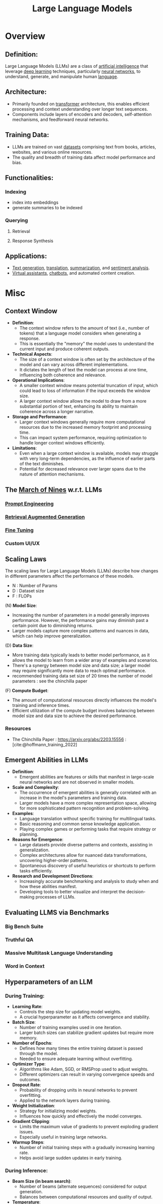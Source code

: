 :PROPERTIES:
:ID:       affff439-329d-4962-bf5f-def85d75042e
:ROAM_ALIASES: LLMs
:END:
#+title: Large Language Models
#+filetags: :ml:ai:

* Overview
** *Definition*:
Large Language Models (LLMs) are a class of [[id:db649cb6-047e-426e-8cdc-774586ef30a0][artificial intelligence]] that leverage [[id:20230713T110040.814546][deep learning]] techniques, particularly [[id:bc56a36d-6b62-4e9c-b540-00528d72b3b5][neural networks]], to understand, generate, and manipulate human [[id:9f8b59eb-aa65-4f37-ad64-6a575580ed1f][language]].

** *Architecture*:
  - Primarily founded on [[id:4f9006cf-6e6f-4019-bb8d-e7d5d85e191e][transformer]] architecture, this enables efficient processing and context understanding over longer text sequences.
  - Components include layers of encoders and decoders, self-attention mechanisms, and feedforward neural networks.

** *Training Data*:
  - LLMs are trained on vast [[id:d177cba9-1273-4d38-a40a-dae7a618ead6][datasets]] comprising text from books, articles, websites, and various online resources.
  - The quality and breadth of training data affect model performance and bias.

** *Functionalities*:
*** Indexing
 - index into embeddings
 - generate summaries to be indexed
*** Querying
**** Retrieval
**** Response Synthesis
** *Applications*:
  - [[id:ea5448e1-82aa-428e-884e-460a3244129d][Text generation]], [[id:02ed8db4-c275-49ec-ae3f-6c97722bc072][translation]], [[id:6a6f631a-211f-4e00-8c65-f07478c1f3cd][summarization]], and [[id:09853995-d942-4ec5-bb9a-abf0996bae36][sentiment analysis]].
  - [[id:a819cd68-91f9-4d67-b40f-fc37324f708b][Virtual assistants]], [[id:8c4f3ddc-fce2-415e-a34d-c7854b7cb3cd][chatbots]], and automated content creation.

* Misc
** Context Window
- *Definition*:
  - The context window refers to the amount of text (i.e., number of tokens) that a language model considers when generating a response.
  - This is essentially the "memory" the model uses to understand the current input and produce coherent outputs.

- *Technical Aspects*:
  - The size of a context window is often set by the architecture of the model and can vary across different implementations.
  - It dictates the length of text the model can process at one time, influencing both coherence and relevance.

- *Operational Implications*:
  - A smaller context window means potential truncation of input, which could lead to loss of information if the input exceeds the window size.
  - A larger context window allows the model to draw from a more substantial portion of text, enhancing its ability to maintain coherence across a longer narrative.

- *Storage and Performance*:
  - Larger context windows generally require more computational resources due to the increased memory footprint and processing time.
  - This can impact system performance, requiring optimization to handle longer context windows efficiently.

- *Limitations*:
  - Even when a large context window is available, models may struggle with very long-term dependencies, as the influence of earlier parts of the text diminishes.
  - Potential for decreased relevance over larger spans due to the nature of attention mechanisms.
** The [[id:4bc04a14-32df-422d-9ab1-9bc0cfd41fe6][March of Nines]] w.r.t. LLMs
*** [[id:c4058b62-7997-4c35-a852-63075e2be4c4][Prompt Engineering]]
*** [[id:38b43748-ed73-4cb3-948d-d67756c2be7b][Retrieval Augmented Generation]]
*** [[id:fae10684-b86b-4ab7-9a52-2642414e22d7][Fine Tuning]]
*** Custom UI/UX
** Scaling Laws
The scaling laws for Large Language Models (LLMs) describe how changes in different parameters affect the performance of these models.
 - N : Number of Params
 - D : Dataset size
 - F : FLOPs
**** (N) *Model Size*:
  - Increasing the number of parameters in a model generally improves performance. However, the performance gains may diminish past a certain point due to diminishing returns.
  - Larger models capture more complex patterns and nuances in data, which can help improve generalization.

**** (D) *Data Size*:
  - More training data typically leads to better model performance, as it allows the model to learn from a wider array of examples and scenarios.
  - There's a synergy between model size and data size; a larger model may require significantly more data to reach optimal performance.
  - recommended training data set size of 20 times the number of model parameters : see the chinchilla paper

**** (F) *Compute Budget*:
  - The amount of computational resources directly influences the model's training and inference times.
  - Efficient utilization of the compute budget involves balancing between model size and data size to achieve the desired performance.

*** Resources
 - The Chinchilla Paper : https://arxiv.org/abs/2203.15556 :  [cite:@hoffmann_training_2022]
** Emergent Abilities in LLMs

- *Definition*:
  - Emergent abilities are features or skills that manifest in large-scale neural networks and are not observed in smaller models.

- *Scale and Complexity*:
  - The occurrence of emergent abilities is generally correlated with an increase in the model's parameters and training data.
  - Larger models have a more complex representation space, allowing for more sophisticated pattern recognition and problem-solving.

- *Examples*:
  - Language translation without specific training for multilingual tasks.
  - Basic reasoning and common sense knowledge application.
  - Playing complex games or performing tasks that require strategy or planning.

- *Reasons for Emergence*:
  - Large datasets provide diverse patterns and contexts, assisting in generalization.
  - Complex architectures allow for nuanced data transformations, uncovering higher-order patterns.
  - Spontaneous discovery of useful heuristics or shortcuts to perform tasks efficiently.

- *Research and Development Directions*:
  - Increasingly accurate benchmarking and analysis to study when and how these abilities manifest.
  - Developing tools to better visualize and interpret the decision-making processes of LLMs.
** Evaluating LLMS via Benchmarks
*** Big Bench Suite
*** Truthful QA
*** Massive Multitask Language Understanding
*** Word in Context
** Hyperparameters of an LLM
*** During Training:
- *Learning Rate*:
  - Controls the step size for updating model weights.
  - A crucial hyperparameter as it affects convergence and stability.

- *Batch Size*:
  - Number of training examples used in one iteration.
  - Larger batch sizes can stabilize gradient updates but require more memory.

- *Number of Epochs*:
  - Defines how many times the entire training dataset is passed through the model.
  - Needed to ensure adequate learning without overfitting.

- *Optimizer Type*:
  - Algorithms like Adam, SGD, or RMSProp used to adjust weights.
  - Different optimizers can result in varying convergence speeds and outcomes.

- *Dropout Rate*:
  - Probability of dropping units in neural networks to prevent overfitting.
  - Applied to the network layers during training.

- *Weight Initialization*:
  - Strategy for initializing model weights.
  - Influences how quickly and effectively the model converges.

- *Gradient Clipping*:
  - Limits the maximum value of gradients to prevent exploding gradient issues.
  - Especially useful in training large networks.

- *Warmup Steps*:
  - Number of initial training steps with a gradually increasing learning rate.
  - Helps avoid large sudden updates in early training.

*** During Inference:
- *Beam Size (in beam search)*:
  - Number of beams (alternate sequences) considered for output generation.
  - Balances between computational resources and quality of output.

- *Temperature*:
  - Controls randomness during sampling; higher values increase randomness.
  - Influences creativity versus coherence of generated text.

- *Top-k Sampling*:
  - Limits the next word selection to the top k probable entries.
  - Reduces unpredictability by narrowing down the choice of words.

- *Top-p Sampling (Nucleus Sampling)*:
  - Extends top-k by choosing from a dynamically determined set of most probable outputs.
  - Balances diversity and coherence more effectively than fixed k.

- *Max Token Length*:
  - Maximum number of tokens to generate in the output.
  - Used to allocate computational resources appropriately.

*** Connections:
- *Learning Rate and Warmup Steps*:
  - Both influence how learning is paced and stabilized during the early training stages.

- *Batch Size and Gradient Clipping*:
  - Larger batch sizes might affect the stability of gradients, where clipping can help to prevent instabilities.

- *Temperature, Top-k, and Top-p Sampling*:
  - These hyperparameters work together to modulate the randomness and quality of the generated text during inference.

** [[id:4f197b8c-7f2c-442f-9350-ef1f83cd8701][Low Rank Adaptation]]
** [[id:02b7c7eb-2ba2-43b8-8cdb-c5e7d201596a][RLHF]]
* Resources
** Book: Building LLMs for production
 - https://towardsai.net/book
